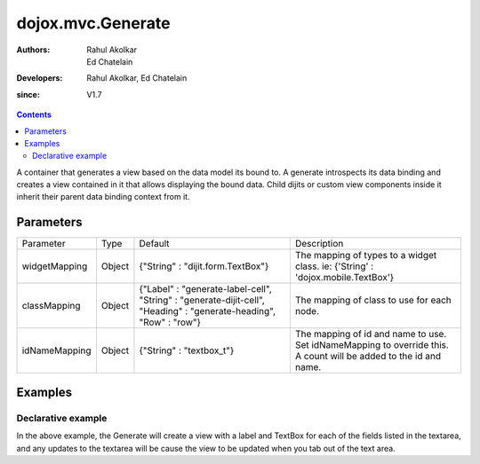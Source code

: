 .. _dojox/mvc/Generate:

===================
dojox.mvc.Generate
===================

:Authors: Rahul Akolkar, Ed Chatelain
:Developers: Rahul Akolkar, Ed Chatelain
:since: V1.7


.. contents ::
   :depth: 2

A container that generates a view based on the data model its bound to. A generate introspects its data binding and creates a view contained in it that allows displaying the bound data. Child dijits or custom view components inside it inherit their parent data binding context from it.

Parameters
======================

+------------------+-------------+---------------------------------+---------------------------------------------------------------------------------+
|Parameter         |Type         |Default                          |Description                                                                      |
+------------------+-------------+---------------------------------+---------------------------------------------------------------------------------+
|widgetMapping     |Object       |{"String" : "dijit.form.TextBox"}|The mapping of types to a widget class.                                          |
|                  |             |                                 |ie: {'String' : 'dojox.mobile.TextBox'}                                          |
+------------------+-------------+---------------------------------+---------------------------------------------------------------------------------+
|classMapping      |Object       |{"Label" : "generate-label-cell",|The mapping of class to use for each node.                                       |
|                  |             |"String" : "generate-dijit-cell",|                                                                                 |
|                  |             |"Heading" : "generate-heading",  |                                                                                 |
|                  |             |"Row" : "row"}                   |                                                                                 |
+------------------+-------------+---------------------------------+---------------------------------------------------------------------------------+
|idNameMapping     |Object       |{"String" : "textbox_t"}         |The mapping of id and name to use. Set idNameMapping to override this. A count   |
|                  |             |                                 |will be added to the id and name.                                                |
+------------------+-------------+---------------------------------+---------------------------------------------------------------------------------+


Examples
========

Declarative example
--------------------

.. code-example::
  :djConfig: parseOnLoad: true, mvc: {debugBindings: 1}
  :version: local
  :toolbar: versions, themes

  .. js ::

			require([
				"dojo/parser",
				"dojo/_base/json",
				"dijit/form/Textarea",
				"dojox/mvc/Generate"
			], function(parser){
				parser.parse();
			});

  .. html ::

		<script type="dojo/require">at: "dojox/mvc/at"</script>
		<div id="wrapper">
			<div id="header">
				<div id="navigation"></div>
				<div id="headerInsert">
				<h1>View generation example</h1>
				<h2>Data Binding - Generate Container.</h2>
			</div>
		</div>
		<div id="main">
			<div id="leftNav"></div>
			<div id="mainContent">
				<h3>Model</h3>
				<div class="row">
					<textarea id="textarea" class="cell" data-dojo-type="dijit/form/Textarea">
		{
			Serial: "360324",
			First: "John",
			Last: "Doe",
			Email: "jdoe@example.com",
			Address: {
				Street: "123 Valley Rd",
				City: "Katonah",
				State: "NY",
				Zip: "10536"
			},
			Phones: [
				{
					Areacode: "111",
					Local: "111-1111"
				},{
					Areacode: "222",
					Local: "222-2222"
				}
			],
			Member: {
				Since: "2010",
				Type: "Gold"
			}
		}
					</textarea>
				</div>
				<h3>Generated View</h3>
				<div data-dojo-type="dojox/mvc/Generate"
				 data-dojo-props="children: at('widget:textarea', 'value').direction(at.from).transform({format: dojo.fromJson}), idNameMapping: {String: 'view_t'}"></div>
			</div>
		</div>
		</div>

In the above example, the Generate will create a view with a label and TextBox for each of the fields listed in the textarea, and any updates to the textarea will be cause the view to be updated when you tab out of the text area.
